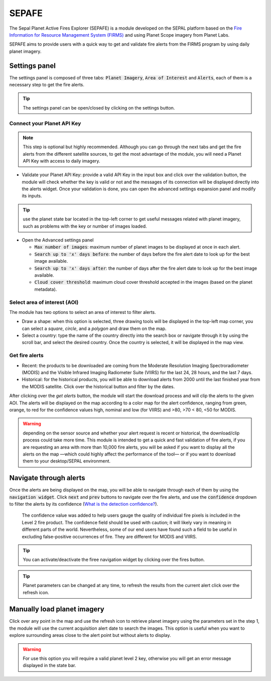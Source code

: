 ======
SEPAFE
======

The Sepal Planet Active Fires Explorer (SEPAFE) is a module developed on the SEPAL platform based on the `Fire Information for Resource Management System (FIRMS) <https://earthdata.nasa.gov/earth-observation-data/near-real-time/firms/about-firms>`_ and using Planet Scope imagery from Planet Labs.

SEPAFE aims to provide users with a quick way to get and validate fire alerts from the FIRMS program by using daily planet imagery.


.. image:: https://raw.githubusercontent.com/dfguerrerom/planet_active_fires_explorer/main/doc/img/sepal_active_fires_home.png


Settings panel
-------------

The settings panel is composed of three tabs: :code:`Planet Imagery`, :code:`Area of Interest` and :code:`Alerts`, each of them is a necessary step to get the fire alerts.

.. tip:: The settings panel can be open/closed by clicking on the settings |settings| button.

Connect your Planet API Key
^^^^^^^^^^^^^^^^^^^^^^^^^^^

.. note:: This step is optional but highly recommended. Although you can go through the next tabs and get the fire alerts from the different satellite sources, to get the most advantage of the module, you will need a Planet API Key with access to daily imagery. 

- Validate your Planet API Key: provide a valid API Key in the input box and click over the validation button, the module will check whether the key is valid or not and the messages of its connection will be displayed directly into the alerts widget. Once your validation is done, you can open the advanced settings expansion panel and modify its inputs. 

.. tip:: use the planet state bar located in the top-left corner to get useful messages related with planet imagery, such as problems with the key or number of images loaded.

- Open the Advanced settings panel

  - :code:`Max number of images`: maximum number of planet images to be displayed at once in each alert.
  - :code:`Search up to 'x' days before`: the number of days before the fire alert date to look up for the best image available.
  - :code:`Search up to 'x' days after`: the number of days after the fire alert date to look up for the best image available.
  - :code:`Cloud cover threshold`: maximum cloud cover threshold accepted in the images (based on the planet metadata).
   
 
.. image:: https://raw.githubusercontent.com/dfguerrerom/planet_active_fires_explorer/main/doc/gif/planet.gif
   :align: center

Select area of interest (AOI)
^^^^^^^^^^^^^^^^^^^^^^^^^^^^^

The module has two options to select an area of interest to filter alerts.

- Draw a shape: when this option is selected, three drawing tools will be displayed in the top-left map corner, you can select a `square`, `circle`, and a `polygon` and draw them on the map.
- Select a country: type the name of the country directly into the search box or navigate through it by using the scroll bar, and select the desired country. Once the country is selected, it will be displayed in the map view.
  
.. image:: https://raw.githubusercontent.com/dfguerrerom/planet_active_fires_explorer/main/doc/gif/aoi.gif
   
Get fire alerts
^^^^^^^^^^^^^^^

- Recent: the products to be downloaded are coming from the Moderate Resolution Imaging Spectroradiometer (MODIS) and the Visible Infrared Imaging Radiometer Suite (VIIRS) for the last 24, 28 hours, and the last 7 days.

- Historical: for the historical products, you will be able to download alerts from 2000 until the last finished year from the MODIS satellite. Click over the historical button and filter by the dates.

After clicking over the `get alerts` button, the module will start the download process and will clip the alerts to the given AOI. The alerts will be displayed on the map according to a color map for the alert confidence, ranging from green, orange, to red for the confidence values high, nominal and low (for VIIRS) and >80, >70 < 80, <50 for MODIS.

.. warning:: depending on the sensor source and whether your alert request is recent or historical, the download/clip process could take more time. This module is intended to get a quick and fast validation of fire alerts, if you are requesting an area with more than 10,000 fire alerts, you will be asked if you want to display all the alerts on the map —which could highly affect the performance of the tool— or if you want to download them to your desktop/SEPAL environment.

Navigate through alerts
-----------------------

Once the alerts are being displayed on the map, you will be able to navigate through each of them by using the :code:`navigation widget`. Click :code:`next` and :code:`prev` buttons to navigate over the fire alerts, and use the :code:`confidence` dropdown to filter the alerts by its confidence (`What is the detection confidence? <https://earthdata.nasa.gov/faq/firms-faq>`_).

  The confidence value was added to help users gauge the quality of individual fire pixels is included in the Level 2 fire product. The confidence field should be used with caution; it will likely vary in meaning in different parts of the world. Nevertheless, some of our end users have found such a field to be useful in excluding false-positive occurrences of fire. They are different for MODIS and VIIRS.


.. image:: https://github.com/dfguerrerom/planet_active_fires_explorer/blob/main/doc/gif/alerts_navigation.gif

.. tip:: You can activate/deactivate the firee navigation widget by clicking over the fires |fires| button.

.. tip:: Planet parameters can be changed at any time, to refresh the results from the current alert click over the refresh |refresh| icon. 

Manually load planet imagery
----------------------------

Click over any point in the map and use the refresh icon |refresh| to retrieve planet imagery using the parameters set in the step 1, the module will use the current acquisition alert date to search the images. This option is useful when you want to explore surrounding areas close to the alert point but without alerts to display.

.. warning:: For use this option you will require a valid planet level 2 key, otherwise you will get an error message displayed in the state bar.


.. |fires| image:: https://raw.githubusercontent.com/dfguerrerom/planet_active_fires_explorer/main/doc/img/alerts_icon.png
.. |settings| image:: https://raw.githubusercontent.com/dfguerrerom/planet_active_fires_explorer/main/doc/img/settings_icon.png
.. |refresh| image:: https://raw.githubusercontent.com/dfguerrerom/planet_active_fires_explorer/main/doc/img/refresh_icon.png
